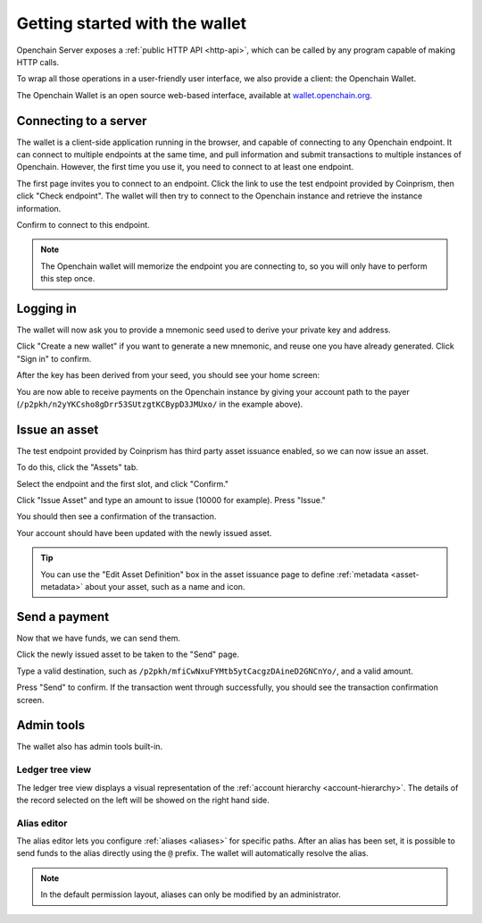 .. _openchain-client:

Getting started with the wallet
===============================

Openchain Server exposes a :ref:`public HTTP API <http-api>`, which can be called by any program capable of making HTTP calls.

To wrap all those operations in a user-friendly user interface, we also provide a client: the Openchain Wallet.

The Openchain Wallet is an open source web-based interface, available at `wallet.openchain.org <https://wallet.openchain.org>`_.

Connecting to a server
----------------------

The wallet is a client-side application running in the browser, and capable of connecting to any Openchain endpoint. It can connect to multiple endpoints at the same time, and pull information and submit transactions to multiple instances of Openchain. However, the first time you use it, you need to connect to at least one endpoint.

.. image:: /images/wallet-1.png

The first page invites you to connect to an endpoint. Click the link to use the test endpoint provided by Coinprism, then click "Check endpoint". The wallet will then try to connect to the Openchain instance and retrieve the instance information.

.. image:: /images/wallet-2.png

Confirm to connect to this endpoint.

.. note:: The Openchain wallet will memorize the endpoint you are connecting to, so you will only have to perform this step once.

Logging in
----------

The wallet will now ask you to provide a mnemonic seed used to derive your private key and address.

.. image:: /images/wallet-3.png

Click "Create a new wallet" if you want to generate a new mnemonic, and reuse one you have already generated. Click "Sign in" to confirm.

After the key has been derived from your seed, you should see your home screen:

.. image:: /images/wallet-4.png

You are now able to receive payments on the Openchain instance by giving your account path to the payer (``/p2pkh/n2yYKCsho8gDrr53SUtzgtKCBypD3JMUxo/`` in the example above).

Issue an asset
--------------

The test endpoint provided by Coinprism has third party asset issuance enabled, so we can now issue an asset.

To do this, click the "Assets" tab.

.. image:: /images/wallet-5.png

Select the endpoint and the first slot, and click "Confirm."

.. image:: /images/wallet-6.png
   
Click "Issue Asset" and type an amount to issue (10000 for example). Press "Issue."

You should then see a confirmation of the transaction.

.. image:: /images/wallet-7.png
   
Your account should have been updated with the newly issued asset.

.. image:: /images/wallet-8.png

.. tip:: You can use the "Edit Asset Definition" box in the asset issuance page to define :ref:`metadata <asset-metadata>` about your asset, such as a name and icon.

Send a payment
--------------

Now that we have funds, we can send them.

Click the newly issued asset to be taken to the "Send" page.

.. image:: /images/wallet-9.png
   
Type a valid destination, such as ``/p2pkh/mfiCwNxuFYMtb5ytCacgzDAineD2GNCnYo/``, and a valid amount.

Press "Send" to confirm. If the transaction went through successfully, you should see the transaction confirmation screen.

.. image:: /images/wallet-7.png

Admin tools
-----------

The wallet also has admin tools built-in.

Ledger tree view
~~~~~~~~~~~~~~~~

The ledger tree view displays a visual representation of the :ref:`account hierarchy <account-hierarchy>`. The details of the record selected on the left will be showed on the right hand side.

.. image:: /images/wallet-10.png

Alias editor
~~~~~~~~~~~~

The alias editor lets you configure :ref:`aliases <aliases>` for specific paths. After an alias has been set, it is possible to send funds to the alias directly using the ``@`` prefix. The wallet will automatically resolve the alias.

.. note:: In the default permission layout, aliases can only be modified by an administrator.

